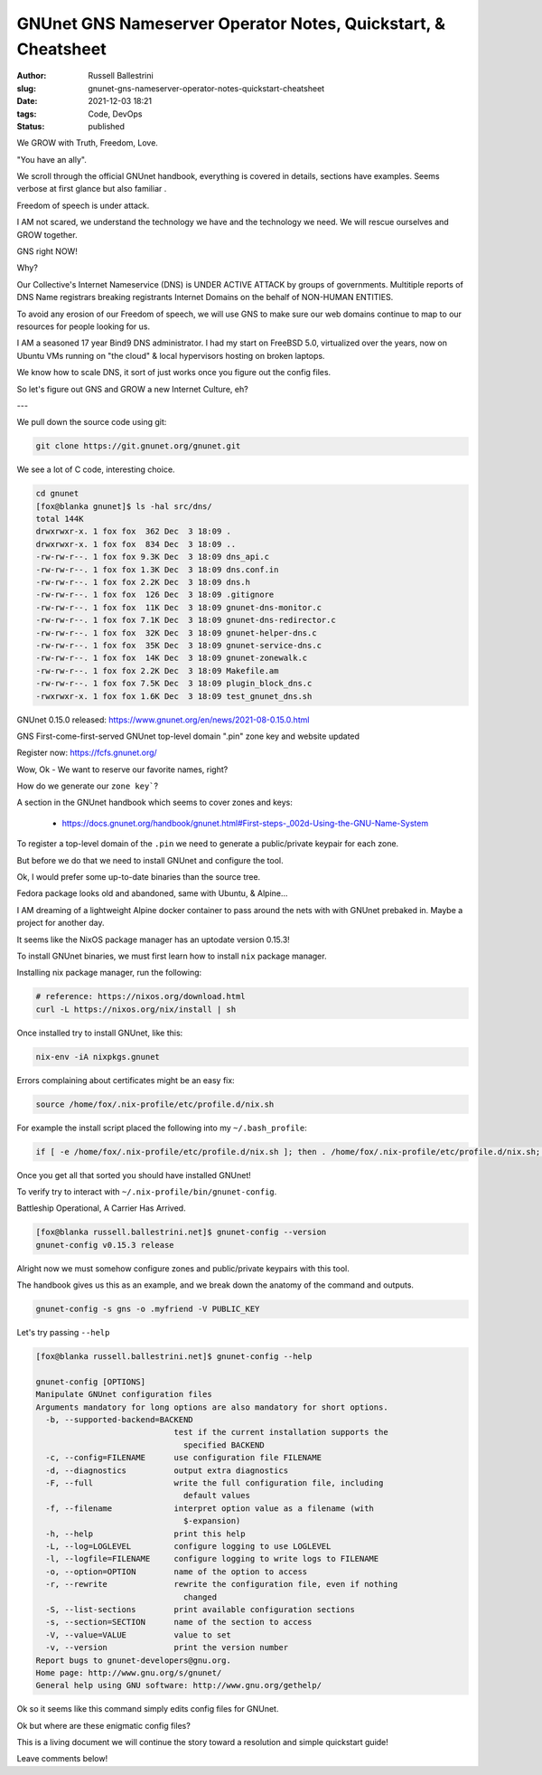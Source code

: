 GNUnet GNS Nameserver Operator Notes, Quickstart, & Cheatsheet
################################################################

:author: Russell Ballestrini
:slug: gnunet-gns-nameserver-operator-notes-quickstart-cheatsheet
:date: 2021-12-03 18:21
:tags: Code, DevOps
:status: published

.. contents::

We GROW with Truth, Freedom, Love.

| "You have an ally".

We scroll through the official GNUnet handbook, everything is covered in details, sections have examples. Seems verbose at first glance but also familiar .

Freedom of speech is under attack.

I AM not scared, we understand the technology we have and the technology we need. We will rescue ourselves and GROW together.

GNS right NOW!

Why?

Our Collective's Internet Nameservice (DNS) is UNDER ACTIVE ATTACK by groups of governments.
Multitiple reports of DNS Name registrars breaking registrants Internet Domains on the behalf of NON-HUMAN ENTITIES.

To avoid any erosion of our Freedom of speech, we will use GNS to make sure our web domains continue to map to our resources for people looking for us.

I AM a seasoned 17 year Bind9 DNS administrator. I had my start on FreeBSD 5.0, virtualized over the years, now on Ubuntu VMs running on "the cloud" & local hypervisors hosting on broken laptops.

We know how to scale DNS, it sort of just works once you figure out the config files.

So let's figure out GNS and GROW a new Internet Culture, eh?

---

We pull down the source code using git:

.. code-block:: bash

 git clone https://git.gnunet.org/gnunet.git

We see a lot of C code, interesting choice.

.. code-block:: bash

 cd gnunet
 [fox@blanka gnunet]$ ls -hal src/dns/
 total 144K
 drwxrwxr-x. 1 fox fox  362 Dec  3 18:09 .
 drwxrwxr-x. 1 fox fox  834 Dec  3 18:09 ..
 -rw-rw-r--. 1 fox fox 9.3K Dec  3 18:09 dns_api.c
 -rw-rw-r--. 1 fox fox 1.3K Dec  3 18:09 dns.conf.in
 -rw-rw-r--. 1 fox fox 2.2K Dec  3 18:09 dns.h
 -rw-rw-r--. 1 fox fox  126 Dec  3 18:09 .gitignore
 -rw-rw-r--. 1 fox fox  11K Dec  3 18:09 gnunet-dns-monitor.c
 -rw-rw-r--. 1 fox fox 7.1K Dec  3 18:09 gnunet-dns-redirector.c
 -rw-rw-r--. 1 fox fox  32K Dec  3 18:09 gnunet-helper-dns.c
 -rw-rw-r--. 1 fox fox  35K Dec  3 18:09 gnunet-service-dns.c
 -rw-rw-r--. 1 fox fox  14K Dec  3 18:09 gnunet-zonewalk.c
 -rw-rw-r--. 1 fox fox 2.2K Dec  3 18:09 Makefile.am
 -rw-rw-r--. 1 fox fox 7.5K Dec  3 18:09 plugin_block_dns.c
 -rwxrwxr-x. 1 fox fox 1.6K Dec  3 18:09 test_gnunet_dns.sh

GNUnet 0.15.0 released: https://www.gnunet.org/en/news/2021-08-0.15.0.html

GNS First-come-first-served GNUnet top-level domain ".pin" zone key and website updated 

Register now: https://fcfs.gnunet.org/

Wow, Ok - We want to reserve our favorite names, right?

How do we generate our ``zone key```?

A section in the GNUnet handbook which seems to cover zones and keys:

 * https://docs.gnunet.org/handbook/gnunet.html#First-steps-_002d-Using-the-GNU-Name-System

To register a top-level domain of the ``.pin`` we need to generate a public/private keypair for each zone.

But before we do that we need to install GNUnet and configure the tool.

Ok, I would prefer some up-to-date binaries than the source tree.

Fedora package looks old and abandoned, same with Ubuntu, & Alpine... 

I AM dreaming of a lightweight Alpine docker container to pass around the nets with with GNUnet prebaked in. Maybe a project for another day.

It seems like the NixOS package manager has an uptodate version 0.15.3!

To install GNUnet binaries, we must first learn how to install ``nix`` package manager.

Installing nix package manager, run the following:

.. code-block:: bash

 # reference: https://nixos.org/download.html
 curl -L https://nixos.org/nix/install | sh

Once installed try to install GNUnet, like this:

.. code-block:: bash

 nix-env -iA nixpkgs.gnunet

Errors complaining about certificates might be an easy fix:

.. code-block:: bash

 source /home/fox/.nix-profile/etc/profile.d/nix.sh

For example the install script placed the following into my ``~/.bash_profile``:

.. code-block:: bash

 if [ -e /home/fox/.nix-profile/etc/profile.d/nix.sh ]; then . /home/fox/.nix-profile/etc/profile.d/nix.sh; fi # added by Nix installer

Once you get all that sorted you should have installed GNUnet!

To verify try to interact with ``~/.nix-profile/bin/gnunet-config``.


Battleship Operational, A Carrier Has Arrived.

.. code-block:: bash

 [fox@blanka russell.ballestrini.net]$ gnunet-config --version
 gnunet-config v0.15.3 release


Alright now we must somehow configure zones and public/private keypairs with this tool.

The handbook gives us this as an example, and we break down the anatomy of the command and outputs.

.. code-block:: bash

 gnunet-config -s gns -o .myfriend -V PUBLIC_KEY 

Let's try passing ``--help``

.. code-block:: bash

 [fox@blanka russell.ballestrini.net]$ gnunet-config --help
 
 gnunet-config [OPTIONS]
 Manipulate GNUnet configuration files
 Arguments mandatory for long options are also mandatory for short options.
   -b, --supported-backend=BACKEND
                              test if the current installation supports the
                                specified BACKEND
   -c, --config=FILENAME      use configuration file FILENAME
   -d, --diagnostics          output extra diagnostics
   -F, --full                 write the full configuration file, including
                                default values
   -f, --filename             interpret option value as a filename (with
                                $-expansion)
   -h, --help                 print this help
   -L, --log=LOGLEVEL         configure logging to use LOGLEVEL
   -l, --logfile=FILENAME     configure logging to write logs to FILENAME
   -o, --option=OPTION        name of the option to access
   -r, --rewrite              rewrite the configuration file, even if nothing
                                changed
   -S, --list-sections        print available configuration sections
   -s, --section=SECTION      name of the section to access
   -V, --value=VALUE          value to set
   -v, --version              print the version number
 Report bugs to gnunet-developers@gnu.org.
 Home page: http://www.gnu.org/s/gnunet/
 General help using GNU software: http://www.gnu.org/gethelp/

Ok so it seems like this command simply edits config files for GNUnet.

Ok but where are these enigmatic config files?

This is a living document we will continue the story toward a resolution and simple quickstart guide!

Leave comments below!
